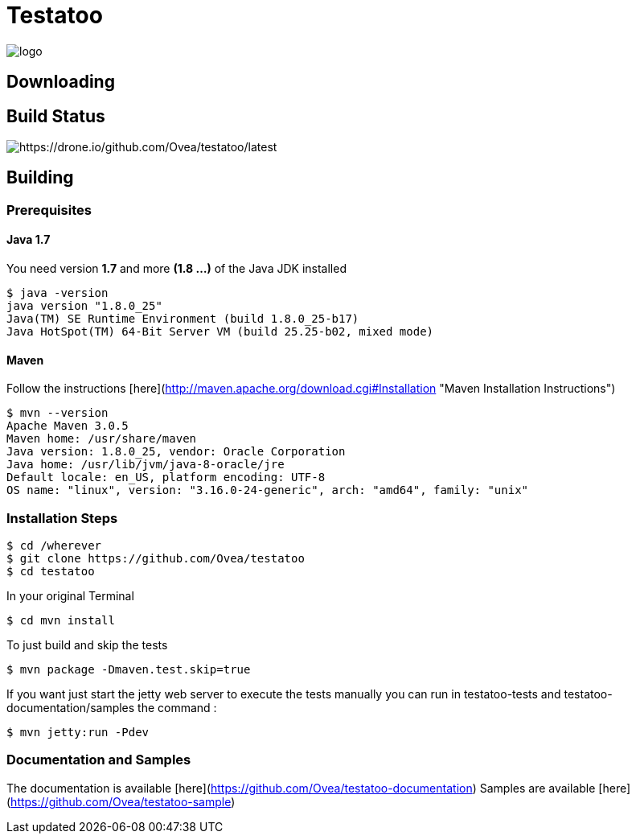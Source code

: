 = Testatoo

[.left.text-left]
image::https://github.com/Ovea/testatoo/blob/master/src/doc/images/logo.png[]


== Downloading

## Build Status

image::https://drone.io/github.com/Ovea/testatoo/status.png[https://drone.io/github.com/Ovea/testatoo/latest]

== Building

=== Prerequisites

==== Java 1.7

You need version **1.7** and more **(1.8 ...)** of the Java JDK installed

    $ java -version
    java version "1.8.0_25"
    Java(TM) SE Runtime Environment (build 1.8.0_25-b17)
    Java HotSpot(TM) 64-Bit Server VM (build 25.25-b02, mixed mode)
    
==== Maven

Follow the instructions [here](http://maven.apache.org/download.cgi#Installation "Maven Installation Instructions")

    $ mvn --version  
    Apache Maven 3.0.5
    Maven home: /usr/share/maven
    Java version: 1.8.0_25, vendor: Oracle Corporation
    Java home: /usr/lib/jvm/java-8-oracle/jre
    Default locale: en_US, platform encoding: UTF-8
    OS name: "linux", version: "3.16.0-24-generic", arch: "amd64", family: "unix"
    
=== Installation Steps

    $ cd /wherever
    $ git clone https://github.com/Ovea/testatoo
    $ cd testatoo

In your original Terminal

    $ cd mvn install

To just build and skip the tests

    $ mvn package -Dmaven.test.skip=true

If you want just start the jetty web server to execute the tests manually you can run in
testatoo-tests and testatoo-documentation/samples the command :

    $ mvn jetty:run -Pdev
    
    
=== Documentation and Samples

The documentation is available [here](https://github.com/Ovea/testatoo-documentation)
Samples are available [here](https://github.com/Ovea/testatoo-sample)
    
    